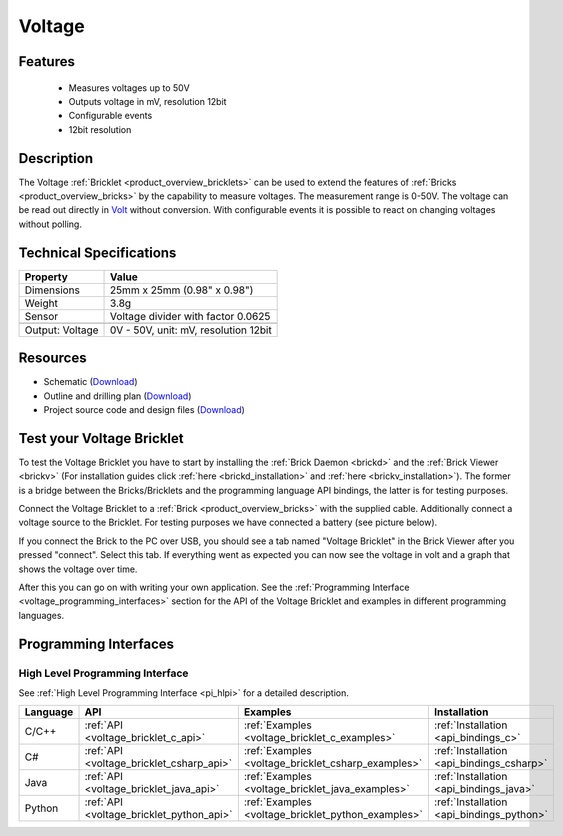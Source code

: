 .. _voltage_bricklet:

Voltage
=======

.. raw:: html

	{% from "macros.html" import tfdocstart, tfdocimg, tfdocend %}
	{{ 
	    tfdocstart("Bricklets/bricklet_voltage_tilted_350.jpg", 
	             "Bricklets/bricklet_voltage_tilted_600.jpg", 
	             "Voltage Bricklet") 
	}}
	{{ 
	    tfdocimg("Bricklets/bricklet_voltage_vertical_100.jpg", 
	             "Bricklets/bricklet_voltage_vertical_600.jpg", 
	             "Voltage Bricklet") 
	}}
	{{ 
	    tfdocimg("Bricklets/bricklet_voltage_horizontal_100.jpg", 
	             "Bricklets/bricklet_voltage_horizontal_600.jpg", 
	             "Voltage Bricklet") 
	}}
	{{ 
	    tfdocimg("Bricklets/bricklet_voltage_master_100.jpg", 
	             "Bricklets/bricklet_voltage_master_600.jpg", 
	             "Voltage Bricklet with Master Brick") 
	}}
	{{ 
	    tfdocimg("Bricklets/bricklet_voltage_brickv_100.jpg", 
	             "Bricklets/bricklet_voltage_brickv.jpg", 
	             "Brick Viewer screenshot") 
	}}
	{{ 
	    tfdocimg("Dimensions/voltage_bricklet_dimensions_100.png", 
	             "Dimensions/voltage_bricklet_dimensions_600.png", 
	             "Outline and drilling plan") 
	}}
	{{ tfdocend() }}


Features
--------

 * Measures voltages up to 50V
 * Outputs voltage in mV, resolution 12bit
 * Configurable events
 * 12bit resolution


Description
-----------

The Voltage :ref:`Bricklet <product_overview_bricklets>` can be used to 
extend the features of :ref:`Bricks <product_overview_bricks>` by the 
capability to measure voltages. The measurement range is 0-50V.
The voltage can be read out directly in `Volt
<http://en.wikipedia.org/wiki/Volt>`_ without conversion. 
With configurable events it is possible to react on changing
voltages without polling.

Technical Specifications
------------------------

================================  ============================================================
Property                          Value
================================  ============================================================
Dimensions                        25mm x 25mm (0.98" x 0.98")
Weight                            3.8g
Sensor                            Voltage divider with factor 0.0625
--------------------------------  ------------------------------------------------------------
--------------------------------  ------------------------------------------------------------
Output: Voltage                   0V - 50V, unit: mV, resolution 12bit
================================  ============================================================

Resources
---------

* Schematic (`Download <https://github.com/Tinkerforge/voltage-bricklet/raw/master/hardware/voltage-schematic.pdf>`__)
* Outline and drilling plan (`Download <../../_images/Dimensions/voltage_bricklet_dimensions.png>`__)
* Project source code and design files (`Download <https://github.com/Tinkerforge/voltage-bricklet/zipball/master>`__)


.. _voltage_bricklet_test:

Test your Voltage Bricklet
--------------------------

To test the Voltage Bricklet you have to start by installing the
:ref:`Brick Daemon <brickd>` and the :ref:`Brick Viewer <brickv>`
(For installation guides click :ref:`here <brickd_installation>`
and :ref:`here <brickv_installation>`).
The former is a bridge between the Bricks/Bricklets and the programming
language API bindings, the latter is for testing purposes.

Connect the Voltage Bricklet to a 
:ref:`Brick <product_overview_bricks>` with the supplied cable.
Additionally connect a voltage source to the Bricklet. 
For testing purposes we have connected a battery
(see picture below).

.. image:: /Images/Bricklets/bricklet_voltage_master_600.jpg
   :scale: 100 %
   :alt: Master Brick with connected Voltage Bricklet and Battery
   :align: center
   :target: ../../_images/Bricklets/bricklet_voltage_master_1200.jpg

If you connect the Brick to the PC over USB,
you should see a tab named "Voltage Bricklet" in the Brick Viewer after you
pressed "connect". Select this tab.
If everything went as expected you can now see the voltage in volt
and a graph that shows the voltage over time. 

.. image:: /Images/Bricklets/bricklet_voltage_brickv.jpg
   :scale: 100 %
   :alt: Brickv view of the Voltage Bricklet
   :align: center
   :target: ../../_images/Bricklets/bricklet_voltage_brickv.jpg

After this you can go on with writing your own application.
See the :ref:`Programming Interface <voltage_programming_interfaces>` section 
for the API of the Voltage Bricklet and examples in different
programming languages.


.. _voltage_programming_interfaces:

Programming Interfaces
----------------------

High Level Programming Interface
^^^^^^^^^^^^^^^^^^^^^^^^^^^^^^^^

See :ref:`High Level Programming Interface <pi_hlpi>` for a detailed description.

.. csv-table::
   :header: "Language", "API", "Examples", "Installation"
   :widths: 25, 8, 15, 12

   "C/C++", ":ref:`API <voltage_bricklet_c_api>`", ":ref:`Examples <voltage_bricklet_c_examples>`", ":ref:`Installation <api_bindings_c>`"
   "C#", ":ref:`API <voltage_bricklet_csharp_api>`", ":ref:`Examples <voltage_bricklet_csharp_examples>`", ":ref:`Installation <api_bindings_csharp>`"
   "Java", ":ref:`API <voltage_bricklet_java_api>`", ":ref:`Examples <voltage_bricklet_java_examples>`", ":ref:`Installation <api_bindings_java>`"
   "Python", ":ref:`API <voltage_bricklet_python_api>`", ":ref:`Examples <voltage_bricklet_python_examples>`", ":ref:`Installation <api_bindings_python>`"

